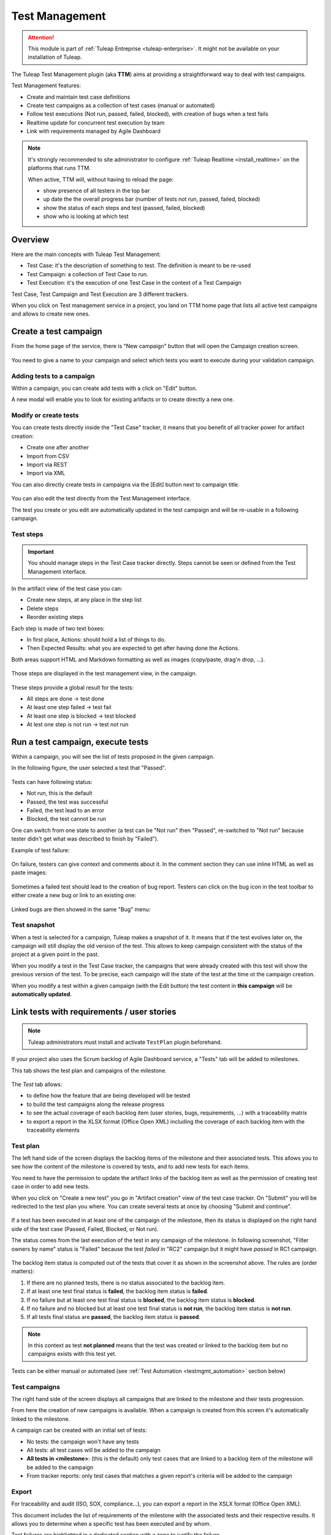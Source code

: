 .. _testmgmt:

Test Management
===============

.. attention::

  This module is part of :ref:`Tuleap Entreprise <tuleap-enterprise>`. It might
  not be available on your installation of Tuleap.

The Tuleap Test Management plugin (aka **TTM**) aims at providing a straightforward way to deal with
test campaigns.

Test Management features:

* Create and maintain test case definitions
* Create test campaigns as a collection of test cases (manual or automated)
* Follow test executions (Not run, passed, failed, blocked), with creation of bugs when a test fails
* Realtime update for concurrent test execution by team
* Link with requirements managed by Agile Dashboard

.. note::

    It's strongly recommended to site administrator to configure :ref:`Tuleap Realtime <install_realtime>` on the platforms that runs TTM.

    When active, TTM will, without having to reload the page:

    - show presence of all testers in the top bar
    - up date the the overall progress bar (number of tests not run, passed, failed, blocked)
    - show the status of each steps and test (passed, failed, blocked)
    - show who is looking at which test

Overview
--------

Here are the main concepts with Tuleap Test Management:

* Test Case: it's the description of something to test. The definition is meant to be re-used
* Test Campaign: a collection of Test Case to run.
* Test Execution: it's the execution of one Test Case in the context of a Test Campaign

Test Case, Test Campaign and Test Execution are 3 different trackers.

When you click on Test management service in a project, you land on TTM home page that lists all active test campaigns
and allows to create new ones.

.. figure:: ../images/screenshots/testmanagement/home.png
   :align: center
   :alt: Test management home page
   :name: Test management home page

Create a test campaign
----------------------

From the home page of the service, there is "New campaign" button that will open
the Campaign creation screen.

.. figure:: ../images/screenshots/testmanagement/create-1.png
   :align: center
   :alt: Test Management test creation
   :name: Test Management test creation

You need to give a name to your campaign and select which tests you want to execute
during your validation campaign.

Adding tests to a campaign
~~~~~~~~~~~~~~~~~~~~~~~~~~

Within a campaign, you can create add tests with a click on "Edit" button.

A new modal will enable you to look for existing artifacts or to create directly a new one.

.. figure:: ../images/screenshots/testmanagement/link-new-tests.png
   :align: center
   :alt: Add tests to existing campaign
   :name: Add tests to existing campaign

Modify or create tests
~~~~~~~~~~~~~~~~~~~~~~

You can create tests directly inside the "Test Case" tracker, it means that you
benefit of all tracker power for artifact creation:

* Create one after another
* Import from CSV
* Import via REST
* Import via XML

You can also directly create tests in campaigns via the [Edit] button next to campaign title.

.. figure:: ../images/screenshots/testmanagement/edit.png
   :align: center
   :alt: Test Management test edition
   :name: Test Management test edition

You can also edit the test directly from the Test Management interface.

The test you create or you edit are automatically updated in the test campaign
and will be re-usable in a following campaign.

.. _testmanagement_test_steps:

Test steps
~~~~~~~~~~

.. IMPORTANT::

    You should manage steps in the Test Case tracker directly. Steps cannot be seen or defined from the Test Management
    interface.

In the artifact view of the test case you can:

- Create new steps, at any place in the step list
- Delete steps
- Reorder existing steps

Each step is made of two text boxes:

- In first place, Actions: should hold a list of things to do.
- Then Expected Results: what you are expected to get after having done the Actions.

Both areas support HTML and Markdown formatting as well as images (copy/paste, drag'n drop, ...).

.. figure:: ../images/screenshots/testmanagement/steps_edit.png
   :align: center
   :alt: Test Management test step edit in artifact
   :name: Test Management test step edit in artifact

Those steps are displayed in the test management view, in the campaign.

.. figure:: ../images/screenshots/testmanagement/steps.png
   :align: center
   :alt: Test Management test step
   :name: Test Management test step

These steps provide a global result for the tests:

* All steps are done -> test done
* At least one step failed -> test fail
* At least one step is blocked -> test blocked
* At lest one step is not run -> test not run

Run a test campaign, execute tests
----------------------------------

Within a campaign, you will see the list of tests proposed in the given campaign.

In the following figure, the user selected a test that "Passed".

.. figure:: ../images/screenshots/testmanagement/exec.png
   :align: center
   :alt: Test Management test list
   :name: Test Management test list

Tests can have following status:

* Not run, this is the default
* Passed, the test was successful
* Failed, the test lead to an error
* Blocked, the test cannot be run

One can switch from one state to another (a test can be "Not run" then "Passed",
re-switched to "Not run" because tester didn't get what was described to finish by "Failed").

Example of test failure:

.. figure:: ../images/screenshots/testmanagement/fail.png
   :align: center
   :alt: Test Management test fail
   :name: Test Management test fail

On failure, testers can give context and comments about it. In the comment section they can use inline HTML as well as
paste images:

.. figure:: ../images/screenshots/testmanagement/fail_desc.png
   :align: center
   :alt: Pasted image in a failed test
   :name: Pasted image in a failed test

Sometimes a failed test should lead to the creation of bug report. Testers can click on the bug icon in the test toolbar
to either create a new bug or link to an existing one:

.. figure:: ../images/screenshots/testmanagement/fail_createbug.png
   :align: center
   :alt: Create a bug out of a failed test
   :name: Create a bug out of a failed test

Linked bugs are then showed in the same "Bug" menu:

.. figure:: ../images/screenshots/testmanagement/fail_linkedbug.png
   :align: center
   :alt: See bugs linked to failed tests
   :name: See bugs linked to failed tests

Test snapshot
~~~~~~~~~~~~~

When a test is selected for a campaign, Tuleap makes a snapshot of it. It means that if the test evolves later on, the
campaign will still display the old version of the test. This allows to keep campaign consistent with the status of the
project at a given point in the past.

When you modify a test in the Test Case tracker, the campaigns that were already created with this test will show the
previous version of the test. To be precise, each campaign will the state of the test at the time ot the campaign creation.

When you modify a test within a given campaign (with the Edit button) the test content in **this campaign** will be **automatically updated**.

.. _testmgmt_link_tests_requirements:

Link tests with requirements / user stories
-------------------------------------------

.. note::

    Tuleap administrators must install and activate ``TestPlan`` plugin beforehand.

If your project also uses the Scrum backlog of Agile Dashboard service, a "Tests" tab will be added to milestones.

This tab shows the test plan and campaigns of the milestone.

.. figure:: ../images/screenshots/testmanagement/testplan.png
   :align: center
   :alt: Test plan over a release
   :name: Test plan over a release

The *Test* tab allows:

- to define how the feature that are being developed will be tested
- to build the test campaigns along the release progress
- to see the actual coverage of each backlog item (user stories, bugs, requirements, ...) with a traceability matrix
- to export a report in the XLSX format (Office Open XML) including the coverage of each backlog item with the traceability elements

Test plan
~~~~~~~~~

The left hand side of the screen displays the backlog items of the milestone and their associated tests. This allows you to see how the
content of the milestone is covered by tests, and to add new tests for each items.

You need to have the permission to update the artifact links of the backlog item as well as the permission of creating test case in order to add new tests.

When you click on "Create a new test" you go in "Artifact creation" view of the test case tracker. On "Submit" you will be redirected to the
test plan you where. You can create several tests at once by choosing "Submit and continue".

.. figure:: ../images/screenshots/testmanagement/testplan-newtest.png
   :align: center
   :alt: Create a new test case
   :name: Create a new test case

If a test has been executed in at least one of the campaign of the milestone, then its status is displayed on the right hand side of the test case (Passed, Failed, Blocked, or Not run).

The status comes from the last execution of the test in any campaign of the milestone. In following screenshot, "Filter owners by name" status is "Failed" because the test *failed*
in "RC2" campaign but it might have *passed* in RC1 campaign.

.. figure:: ../images/screenshots/testmanagement/testplan-details.png
   :align: center
   :alt: Status of tests that cover a user story
   :name: Status of tests that cover a user story

The backlog item status is computed out of the tests that cover it as shown in the screenshot above. The rules are (order matters):

#. If there are no planned tests, there is no status associated to the backlog item.
#. If at least one test final status is **failed**, the backlog item status is **failed**.
#. If no failure but at least one test final status is **blocked**, the backlog item status is **blocked**.
#. If no failure and no blocked but at least one test final status is **not run**, the backlog item status is **not run**.
#. If all tests final status are **passed**, the backlog item status is **passed**.

.. note::

    In this context as test **not planned** means that the test was created or linked to the backlog item but no campaigns
    exists with this test yet.

Tests can be either manual or automated (see :ref:`Test Automation <testmgmt_automation>` section below)

Test campaigns
~~~~~~~~~~~~~~

The right hand side of the screen displays all campaigns that are linked to the milestone and their tests progression.

From here the creation of new campaigns is available. When a campaign is created from this screen it's automatically linked to the milestone.

A campaign can be created with an initial set of tests:

* No tests: the campaign won't have any tests
* All tests: all test cases will be added to the campaign
* **All tests in <milestone>**: (this is the default) only test cases that are linked to a backlog item of the milestone will be added to the campaign
* From tracker reports: only test cases that matches a given report's criteria will be added to the campaign

Export
~~~~~~

For traceability and audit (ISO, SOX, compliance…), you can export a report in the XSLX format (Office Open XML).

This document includes the list of requirements of the milestone with the associated tests and their respective results.
It allows you to determine when a specific test has been executed and by whom.

Test failures are highlighted in a dedicated section with a zone to justify the failure.

.. figure:: ../images/screenshots/testmanagement/testplan-export-xlsx.png
   :align: center
   :alt: Sample of a test management XLSX report
   :name: Sample of a test management XLSX report


Test strategies
~~~~~~~~~~~~~~~

When creating a campaign from a milestone, Tuleap encourages to pick-up the tests of the milestones. That's great to ensure
that the feature you built works as expected.

However you might also need to guaranty some kind of non regression on feature previously delivered. How to do it?

By default, you can create two non regression test suites. Each test case has a "Test Suite" field with 2 possible values:
*Simple* and *Full*. A test can be in either test suites, both or none.

Once you have made some tests available in one
of those test suites, you will be able to create a non regression campaign in your release with either *Test Suite Complete* or
*Test Suite Light* as shown below:

.. figure:: ../images/screenshots/testmanagement/testplan-nonreg-create.png
   :align: center
   :alt: Create a non regression test suite
   :name: Create a non regression test suite

The Tuleap best practice for tests is to have at least 2 campaigns per milestones:

- the campaign that validates the **new** features,
- the campaign that ensures the **non regression**.

.. figure:: ../images/screenshots/testmanagement/testplan-nonreg.png
   :align: center
   :alt: Features validated with multiple campaigns
   :name: Features validated with multiple campaigns

This way of working also encourages continuous testing as you can create tests and campaigns at any time during your release
progress. You could decide to have weekly test campaigns or having test campaigns as soon as a feature development is
completed for instance.

Behind the scenes, you can customize at will how those predefined campaigns are made, the one thing you need is to have
a test case tracker report that filters the test you want to include. By default, it's made with a "Test suite" field with
*Simple* and *Full* values but you can define your own field and have whatever values make sense to you.

.. _testmgmt_automation:

Test automation
---------------

.. note::

   As of Tuleap 11.15 the REST API is able to process junit files directly making the ``ttm`` CLI tool deprecated. This documentation
   makes use of the Jq_ tool to format JSON payload but you obviously can run your own solution to format it.

.. _jq: https://stedolan.github.io/jq

TTM is able to consolidate automated test results inside its campaign. This way you can have a mixed campaign with both
manual and automated tests. The key principles are:

* TTM relies on an external tool like Jenkins to execute tests. Any CI tool can be used.
* Test automation itself is not TTM business, you can use whatever tool you want (robot framework, cypress, selenium, etc) as long as it produces a junit XML output with results.
* Automated tests are stored in a SCM (git or subversion)
* The link between TTM and test results is done by associating TTM Test Definitions and Junit Test Suite
* One Test Definition can be linked to one Test Suite at max
* One Test Suite can be linked to one Test Definition at max

In the next sections we will describe how to setup TTM with Jenkins.

This assumes a couple of things:

* The server where Tuleap is installed is located at ``https://tuleap.example.com``
* The project where TTM is enabled is called 'test-automation-demo' (its shortname)

Users and credentials
~~~~~~~~~~~~~~~~~~~~~

First you need to create a new Tuleap user that will be used by Jenkins to report test results. This user must be configured
Tuleap side with the appropriate permissions to update "Test Executions" and read "Test Definitions". We recommend using
a dedicated user with limited permissions to reduce risks of credentials leaking.

At Jenkins side, you need to register this Tuleap user in the "Credentials" section. Create a new entry for "username and
password" and give it a descriptive id like ``jenkins-tuleap-bot``.

Configure TTM
~~~~~~~~~~~~~

The "Test Definitions" tracker must have one string or text field with name ``automated_tests``. We recommend to add it
close to "Description". You can set whatever label you want, only the name is meaningful.

.. note::

  Starting from Tuleap 9.19 the ``automated_tests`` field is part of the default Test Management tracker templates.

Associate automated tests results and test definitions
~~~~~~~~~~~~~~~~~~~~~~~~~~~~~~~~~~~~~~~~~~~~~~~~~~~~~~

You need to associate ``testsuite`` from your junit test results and Test Definitions artifacts.

At this point you've got everything you need to report test results. You can test it by yourself by creating a new test
campaign "Test automated" with the selected test definitions and call the API by hand:

.. sourcecode:: bash

    $> make tests
    $> ( for i in *.xml ; do cat $i ; echo 'JQ-SEPARATOR-JQ' ; done ) | \
    jq -aRs 'rtrimstr("\n") | rtrimstr("JQ-SEPARATOR-JQ") | split("JQ-SEPARATOR-JQ") | {automated_tests_results: {build_url: "https://jenkins.example.com", junit_contents: .}} | \
    curl -X PATCH --data-binary @- --header 'Content-type: application/json' --header 'X-Auth-AccessKey: tlp-k1-29.a3ba...' https://tuleap.example.com/api/testmanagement_campaigns/<YourCampaignId> '

Then check the status of your campaign in Test Management.

Configure Jenkins job
~~~~~~~~~~~~~~~~~~~~~

The configuration is done by using the `Tuleap API <https://plugins.jenkins.io/tuleap-api/>`_ plugin.

See :ref:`Jenkins configuration for test automation <jenkins_configuration_for_test_automation>` to configure the Jenkins part.


Launch automated tests from the Test Management campaign
~~~~~~~~~~~~~~~~~~~~~~~~~~~~~~~~~~~~~~~~~~~~~~~~~~~~~~~~

Edit your Campaign in Test Management and fill in the Jenkins job URL for the job you have just configured. Also fill
in the Authentication token defined in the step before.

.. figure:: ../images/screenshots/testmanagement/automated-tests-campaign-configure.png
   :align: center
   :alt: Configure the Test campaign and enter the Jenkins job URL and token
   :name: Configure the Test campaign and setup the Jenkins job URL and token

Once the campaign is configured, a button will appear in the Campaign details next to the Edit button: "Launch automated tests"
The button lets you trigger the Jenkins job which will run the automated tests and set the corresponding Test executions to "Passed"!

.. figure:: ../images/screenshots/testmanagement/automated-tests-launch.png
   :align: center
   :alt: Launch the Jenkins job from the Test campaign
   :name: Launch the Jenkins job from the Test campaign

Configuration of TTM
--------------------

This section is for project administrators that want to customize / adapt TTM to better fit their usage.

Steps are missing in Test Case
~~~~~~~~~~~~~~~~~~~~~~~~~~~~~~

Steps are parts of all templates but if you are using TTM since a long time you might not have them in you tracker yet.

This section covers how to activate steps in TTM when they are not present.

There are two new fields to add in your testmanagement trackers to be able to defined your steps:

* Field ``step definition`` into Test definition tracker
* Field ``step execution`` into Test execution tracker.

If one of this field is missing, steps cannot be run. In addition, these fields can only be added in the Test definition tracker
and Test exec tracker defined in your testmanagement configuration.

To have working steps, these 2 fields must have a specific shortname:

* Field ``step definition`` must have the shortname ``steps``
* Field ``step execution`` must have the shortname ``steps_results``
